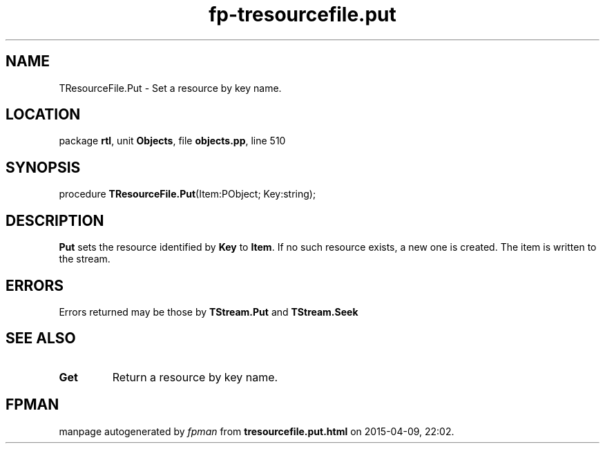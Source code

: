 .\" file autogenerated by fpman
.TH "fp-tresourcefile.put" 3 "2014-03-14" "fpman" "Free Pascal Programmer's Manual"
.SH NAME
TResourceFile.Put - Set a resource by key name.
.SH LOCATION
package \fBrtl\fR, unit \fBObjects\fR, file \fBobjects.pp\fR, line 510
.SH SYNOPSIS
procedure \fBTResourceFile.Put\fR(Item:PObject; Key:string);
.SH DESCRIPTION
\fBPut\fR sets the resource identified by \fBKey\fR to \fBItem\fR. If no such resource exists, a new one is created. The item is written to the stream.


.SH ERRORS
Errors returned may be those by \fBTStream.Put\fR and \fBTStream.Seek\fR 


.SH SEE ALSO
.TP
.B Get
Return a resource by key name.

.SH FPMAN
manpage autogenerated by \fIfpman\fR from \fBtresourcefile.put.html\fR on 2015-04-09, 22:02.

